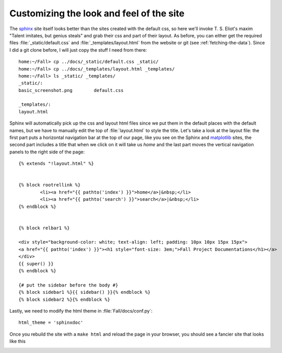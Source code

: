 .. _custom_look:


******************************************
Customizing the look and feel of the site
******************************************

The `sphinx <http://www.sphinx-doc.org>`_ site itself looks better than
the sites created with the default css, so here we'll
invoke T. S. Eliot's maxim "Talent imitates, but genius steals" and
grab their css and part of their layout.  As before, you can either
get the required files :file:`_static/default.css` and
:file:`_templates/layout.html` from the website or git (see
:ref:`fetching-the-data`).  Since I did a git clone before, I will
just copy the stuff I need from there::


    home:~/Fall> cp ../docs/_static/default.css _static/
    home:~/Fall> cp ../docs/_templates/layout.html _templates/
    home:~/Fall> ls _static/ _templates/
    _static/:
    basic_screenshot.png	default.css

    _templates/:
    layout.html

Sphinx will automatically pick up the css and layout html files since
we put them in the default places with the default names, but we have
to manually edit the top of :file:`layout.html` to style the title.
Let's take a look at the layout file: the first part puts a horizontal
navigation bar at the top of our page, like you see on the Sphinx
and `matplotlib <https://matplotlib.org>`_ sites, the second part
includes a title that when we click on it will take us `home` and the last part
moves the vertical navigation panels to the right side of the page::

    {% extends "!layout.html" %}


    {% block rootrellink %}
            <li><a href="{{ pathto('index') }}">home</a>|&nbsp;</li>
            <li><a href="{{ pathto('search') }}">search</a>|&nbsp;</li>
    {% endblock %}


    {% block relbar1 %}

    <div style="background-color: white; text-align: left; padding: 10px 10px 15px 15px">
    <a href="{{ pathto('index') }}"><h1 style="font-size: 3em;">Fall Project Documentations</h1></a>
    </div>
    {{ super() }}
    {% endblock %}

    {# put the sidebar before the body #}
    {% block sidebar1 %}{{ sidebar() }}{% endblock %}
    {% block sidebar2 %}{% endblock %}

Lastly, we need to modify the html theme in :file:`Fall/docs/conf.py`::

    html_theme = 'sphinxdoc'

Once you rebuild the site with a ``make html`` and reload the page in your browser, you should see a fancier site that looks like this

.. image:: _static/fancy_screenshot.png

